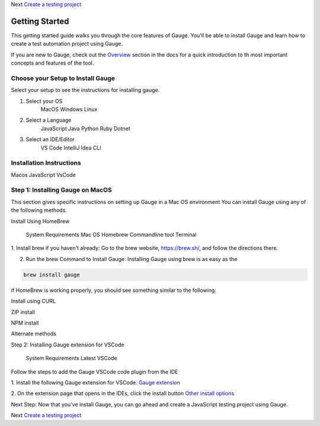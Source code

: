 Next `Create a testing project <testing-project>`__

Getting Started
================

This getting started guide walks you through the core features of Gauge. You'll be able to install
Gauge and learn how to create a test automation project using Gauge.

If you are new to Gauge, check out the `Overview <overview.html>`__ section in the docs for a quick introduction to th
most important concepts and features of the tool.


Choose your Setup to Install Gauge
----------------------------------
Select your setup to see the instructions for installing gauge.

1. Select your OS
    MacOS
    Windows
    Linux

2. Select a Language
    JavaScript
    Java
    Python
    Ruby
    Dotnet

3. Select an IDE/Editor
    VS Code
    IntelliJ Idea
    CLI

Installation Instructions
--------------------------
Macos JavaScript VsCode

Step 1: Installing Gauge on MacOS
---------------------------------

This section gives specific instructions on setting up Gauge in a Mac OS environment
You can install Gauge using any of the following methods.

Install Using HomeBrew

    System Requirements
    Mac OS
    Homebrew
    Commandline tool
    Terminal


1. Install brew if you haven't already: Go to the brew website, https://brew.sh/, and follow the
directions there.

2. Run the brew Command to Install Gauge: Installing Gauge using brew is as easy as the

.. code-block:: console

    brew install gauge

if HomeBrew is working properly, you should see something similar to the following:

Install using CURL

ZIP install

NPM install

Alternate methods

Step 2: Installing Gauge extension for VSCode

    System Requirements
    Latest VSCode

Follow the steps to add the Gauge VSCode code plugin from the IDE

1. Install the following Gauge extension for VSCode.
`Gauge extension <https://marketplace.visualstudio.com/items?itemName=getgauge.gauge>`__

2. On the extension page that opens in the IDEs, click the install button
`Other install options <https://marketplace.visualstudio.com/items?itemName=getgauge.gauge#install-from-source>`__

Next Step:
Now that you've install Gauge, you can go ahead and create a JavaScript testing project using Gauge.

Next `Create a testing project <testing-project>`__
